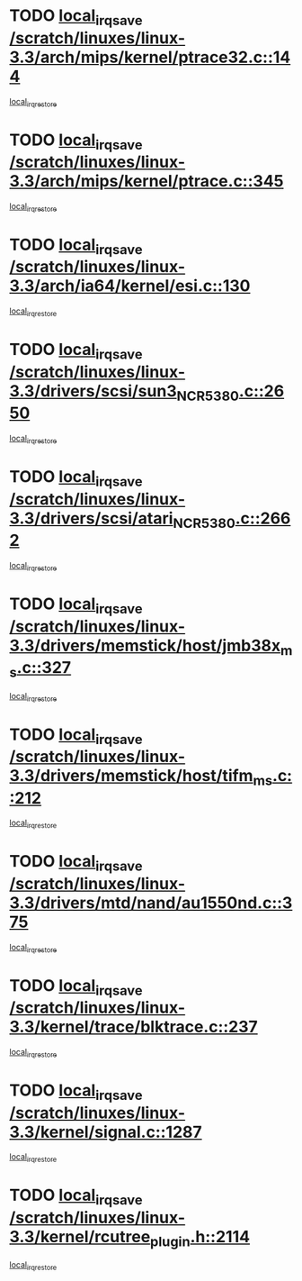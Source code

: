 * TODO [[view:/scratch/linuxes/linux-3.3/arch/mips/kernel/ptrace32.c::face=ovl-face1::linb=144::colb=18::cole=26][local_irq_save /scratch/linuxes/linux-3.3/arch/mips/kernel/ptrace32.c::144]]
[[view:/scratch/linuxes/linux-3.3/arch/mips/kernel/ptrace32.c::face=ovl-face2::linb=336::colb=1::cole=7][local_irq_restore]]
* TODO [[view:/scratch/linuxes/linux-3.3/arch/mips/kernel/ptrace.c::face=ovl-face1::linb=345::colb=18::cole=26][local_irq_save /scratch/linuxes/linux-3.3/arch/mips/kernel/ptrace.c::345]]
[[view:/scratch/linuxes/linux-3.3/arch/mips/kernel/ptrace.c::face=ovl-face2::linb=517::colb=1::cole=7][local_irq_restore]]
* TODO [[view:/scratch/linuxes/linux-3.3/arch/ia64/kernel/esi.c::face=ovl-face1::linb=130::colb=20::cole=25][local_irq_save /scratch/linuxes/linux-3.3/arch/ia64/kernel/esi.c::130]]
[[view:/scratch/linuxes/linux-3.3/arch/ia64/kernel/esi.c::face=ovl-face2::linb=143::colb=4::cole=10][local_irq_restore]]
* TODO [[view:/scratch/linuxes/linux-3.3/drivers/scsi/sun3_NCR5380.c::face=ovl-face1::linb=2650::colb=19::cole=24][local_irq_save /scratch/linuxes/linux-3.3/drivers/scsi/sun3_NCR5380.c::2650]]
[[view:/scratch/linuxes/linux-3.3/drivers/scsi/sun3_NCR5380.c::face=ovl-face2::linb=2698::colb=3::cole=9][local_irq_restore]]
* TODO [[view:/scratch/linuxes/linux-3.3/drivers/scsi/atari_NCR5380.c::face=ovl-face1::linb=2662::colb=16::cole=21][local_irq_save /scratch/linuxes/linux-3.3/drivers/scsi/atari_NCR5380.c::2662]]
[[view:/scratch/linuxes/linux-3.3/drivers/scsi/atari_NCR5380.c::face=ovl-face2::linb=2715::colb=3::cole=9][local_irq_restore]]
* TODO [[view:/scratch/linuxes/linux-3.3/drivers/memstick/host/jmb38x_ms.c::face=ovl-face1::linb=327::colb=18::cole=23][local_irq_save /scratch/linuxes/linux-3.3/drivers/memstick/host/jmb38x_ms.c::327]]
[[view:/scratch/linuxes/linux-3.3/drivers/memstick/host/jmb38x_ms.c::face=ovl-face2::linb=364::colb=1::cole=7][local_irq_restore]]
* TODO [[view:/scratch/linuxes/linux-3.3/drivers/memstick/host/tifm_ms.c::face=ovl-face1::linb=212::colb=18::cole=23][local_irq_save /scratch/linuxes/linux-3.3/drivers/memstick/host/tifm_ms.c::212]]
[[view:/scratch/linuxes/linux-3.3/drivers/memstick/host/tifm_ms.c::face=ovl-face2::linb=251::colb=1::cole=7][local_irq_restore]]
* TODO [[view:/scratch/linuxes/linux-3.3/drivers/mtd/nand/au1550nd.c::face=ovl-face1::linb=375::colb=19::cole=24][local_irq_save /scratch/linuxes/linux-3.3/drivers/mtd/nand/au1550nd.c::375]]
[[view:/scratch/linuxes/linux-3.3/drivers/mtd/nand/au1550nd.c::face=ovl-face2::linb=401::colb=2::cole=8][local_irq_restore]]
* TODO [[view:/scratch/linuxes/linux-3.3/kernel/trace/blktrace.c::face=ovl-face1::linb=237::colb=16::cole=21][local_irq_save /scratch/linuxes/linux-3.3/kernel/trace/blktrace.c::237]]
[[view:/scratch/linuxes/linux-3.3/kernel/trace/blktrace.c::face=ovl-face2::linb=271::colb=3::cole=9][local_irq_restore]]
* TODO [[view:/scratch/linuxes/linux-3.3/kernel/signal.c::face=ovl-face1::linb=1287::colb=17::cole=23][local_irq_save /scratch/linuxes/linux-3.3/kernel/signal.c::1287]]
[[view:/scratch/linuxes/linux-3.3/kernel/signal.c::face=ovl-face2::linb=1306::colb=1::cole=7][local_irq_restore]]
* TODO [[view:/scratch/linuxes/linux-3.3/kernel/rcutree_plugin.h::face=ovl-face1::linb=2114::colb=16::cole=21][local_irq_save /scratch/linuxes/linux-3.3/kernel/rcutree_plugin.h::2114]]
[[view:/scratch/linuxes/linux-3.3/kernel/rcutree_plugin.h::face=ovl-face2::linb=2150::colb=2::cole=8][local_irq_restore]]
